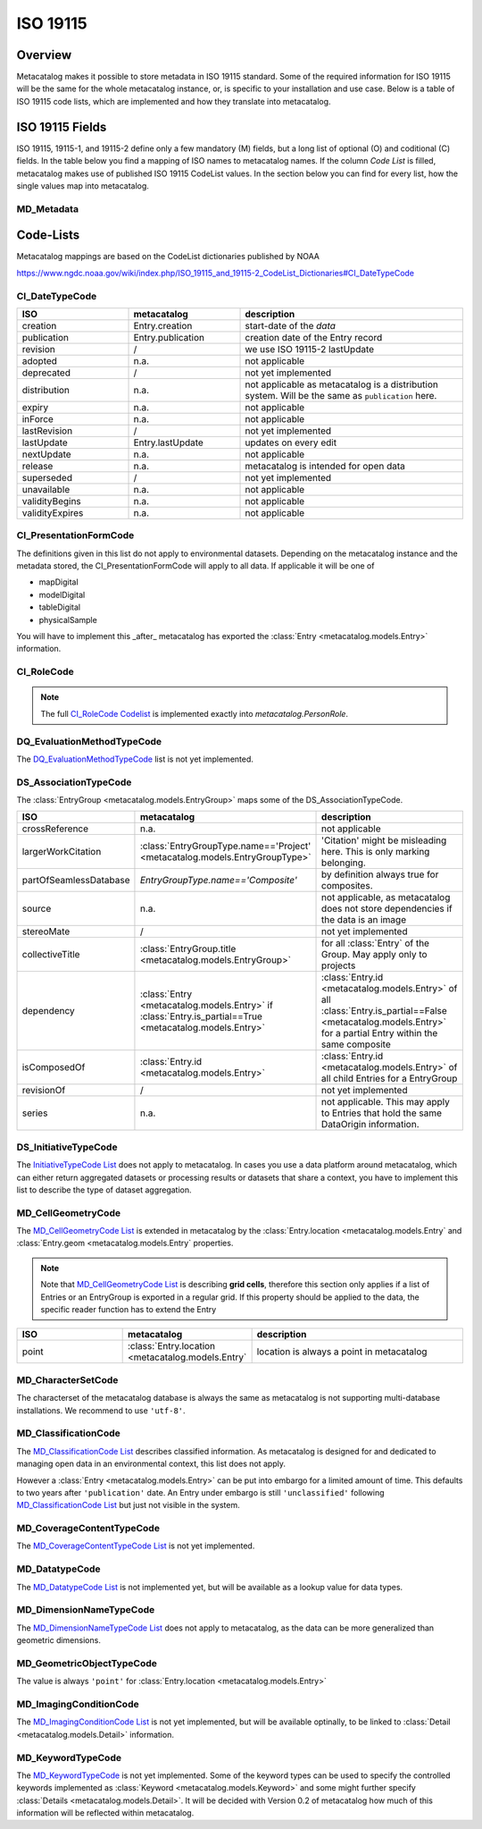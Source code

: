 =========
ISO 19115
=========

Overview
========

Metacatalog makes it possible to store metadata in ISO 19115 standard.
Some of the required information for ISO 19115 will be the same for the 
whole metacatalog instance, or, is specific to your installation and use 
case. Below is a table of ISO 19115 code lists, which are implemented 
and how they translate into metacatalog.

ISO 19115 Fields
================

ISO 19115, 19115-1, and 19115-2 define only a few mandatory (M) fields, but a long 
list of optional (O) and coditional (C) fields. In the table below you find a mapping 
of ISO names to metacatalog names. If the column *Code List* is filled, metacatalog 
makes use of published ISO 19115 CodeList values. In the section below you can find 
for every list, how the single values map into metacatalog.

MD_Metadata
-----------

.. list-table::
  :widths:  20 25 20 35
  :header-rows: 1

  * - ISO field
    - metacatalog
    - CodeList or Table
    - Cardinality
    - description
  * - fileIdentifier
    - Entry.id
    - 
    - [1]
    - will be Entry.uuid with next version
  * - language
    - ``'en-US'``
    - ISO 639-2 values are allowed
    - [1]
    - metacatalog is not multi-language and therefore a common value should be used
  * - characterSet
    - DataSource.encoding
    - MD_CharacterSetCode
    - [1]
    - Not yet implemented
  * - parentIdentifier
    - EntryGroup.id if Entry.is_partial
    - 
    - [0] or [1]
    - Only for partial Entries a Parent Entry is mandatory.
  * - hierachyLevel
    - ``'dataset'``
    - MD_ScopeCode
    - [1]
    - All other values are not applicable for metacatalog.
  * - hierachyLevelName
    - 
    - 
    - [0..*]
    - Conditional: not applicable if ``hierachyLevel == 'dataset'``
  * - contact
    - Entry.author | Entry.contributors
    - CI_ResponsibleParty, CI_RoleCode
    - [1..*]
    - In metacatalog, the first author is contact person. 
  * - dateStamp
    - Entry.lastUpdate
    - ISO 19103
    - [1]
    - either creation or last edit
  * - metadataStandardName
    - ``'ISO19115-2'``
    -  
    - [1]
    - As of now ISO is the only standard used. More can be added here
  * - metadataStandardVersion
    - ``ISO19115-2:2019'``
    -  
    - [1]
    - Not entirely sure about this
  * - locale
    - ``'en-US.utf8'``
    - ISO 19139
    - [0..*]
    - Not sure about the format
  * - metadataLinkageURL
    - 
    - 
    - [0..*]
    - The specific installation of metacatalog has to define this.
  * - spatialRepresentationInfo
    - 
    - MD_SpatialRepresentation
    - [0..*]
    - Recommended for INSPIRE topic 'elevation'
  * - referenceSystemInfo
    - 
    - MD_ReferenceSystem
    - [2]
    - In ISO this is optional, in INSPIRE [1..*] cardinality. not yet implemented
  * - metadataExtensionInfo
    - 
    - MD_MetadataExtensionInformation
    - [0..*]
    - Optional. not yet implemented
  * - identificationInfo
    - 
    - MD_Identification
    - [1..*]
    - Many possible. Only the first occarance is used for INSPIRE
  * - contentInfo
    - DataSourceType.name & Variable.name
    - MD_ContentInformation
    - [1..*]
    - this does not map exactly, but is optional in ISO anyway
  * - distributionInfo
    - 
    - MD_Distribution
    - [1]
    - INSPIRE requires distribution information. Has to be implemented by metacatalog admin.
  * - dataQualityInfo
    - 
    - DQ_DataQuality
    - [1..*]
    - not yet implemended
  * - portrayalCatalogueInfo
    - 
    - MD_PortrayalCatalogueReference
    - [0..*]
    - This has to be defined outside metacatalog.
  * - applicationSchemaInfo
    - 
    - MD_ApplicationSchema
    - [0]
    - Not sure if metacatalog can implement this at all.





Code-Lists
==========

Metacatalog mappings are based on the CodeList dictionaries published by NOAA

https://www.ngdc.noaa.gov/wiki/index.php/ISO_19115_and_19115-2_CodeList_Dictionaries#CI_DateTypeCode


CI_DateTypeCode
---------------

.. list-table:: 
  :widths: 25 25 50
  :header-rows: 1

  * - ISO
    - metacatalog
    - description
  * - creation
    - Entry.creation
    - start-date of the *data*
  * - publication
    - Entry.publication
    - creation date of the Entry record
  * - revision 
    - /
    - we use ISO 19115-2 lastUpdate
  * - adopted
    - n.a.
    - not applicable
  * - deprecated
    - /
    - not yet implemented
  * - distribution
    - n.a.
    - not applicable as metacatalog is a distribution system. Will be the same as ``publication`` here.
  * - expiry
    - n.a.
    - not applicable
  * - inForce
    - n.a.
    - not applicable
  * - lastRevision
    - /
    - not yet implemented
  * - lastUpdate
    - Entry.lastUpdate
    - updates on every edit
  * - nextUpdate
    - n.a.
    - not applicable
  * - release
    - n.a.
    - metacatalog is intended for open data
  * - superseded
    - /
    - not yet implemented
  * - unavailable
    - n.a.
    - not applicable
  * - validityBegins
    - n.a.
    - not applicable
  * - validityExpires
    - n.a.
    - not applicable

CI_PresentationFormCode
-----------------------

The definitions given in this list do not apply to environmental datasets. 
Depending on the metacatalog instance and the metadata stored, the 
CI_PresentationFormCode will apply to all data. If applicable it will be one of

* mapDigital
* modelDigital
* tableDigital
* physicalSample

You will have to implement this _after_ metacatalog has exported the 
:class:`Entry <metacatalog.models.Entry>` information.

CI_RoleCode
-----------
.. note::

  The full `CI_RoleCode Codelist <https://data.noaa.gov/resources/iso19139/schema/resources/Codelist/gmxCodelists.xml#CI_RoleCode>`_ 
  is implemented exactly into `metacatalog.PersonRole`.

.. csv-table:: Roles
   :file: ../../../metacatalog/data/person_roles.csv
   :widths: 20, 20, 60
   :header-rows: 1

DQ_EvaluationMethodTypeCode
---------------------------

The `DQ_EvaluationMethodTypeCode <https://data.noaa.gov/resources/iso19139/schema/resources/Codelist/gmxCodelists.xml#DQ_EvaluationMethodTypeCode>`_
list is not yet implemented.

DS_AssociationTypeCode
----------------------

The :class:`EntryGroup <metacatalog.models.EntryGroup>` maps some of the 
DS_AssociationTypeCode. 

.. list-table:: 
  :widths: 25 25 50
  :header-rows: 1

  * - ISO
    - metacatalog
    - description
  * - crossReference
    - n.a.
    - not applicable
  * - largerWorkCitation
    - :class:`EntryGroupType.name=='Project' <metacatalog.models.EntryGroupType>`
    - 'Citation' might be misleading here. This is only marking belonging.
  * - partOfSeamlessDatabase
    - `EntryGroupType.name=='Composite'`
    - by definition always true for composites.
  * - source
    - n.a.
    - not applicable, as metacatalog does not store dependencies if the data is an image
  * - stereoMate
    - /
    - not yet implemented
  * - collectiveTitle
    - :class:`EntryGroup.title <metacatalog.models.EntryGroup>`
    - for all :class:`Entry` of the Group. May apply only to projects
  * - dependency
    - :class:`Entry <metacatalog.models.Entry>` if :class:`Entry.is_partial==True <metacatalog.models.Entry>`
    - :class:`Entry.id <metacatalog.models.Entry>` of all :class:`Entry.is_partial==False <metacatalog.models.Entry>` for a partial Entry within the same composite
  * - isComposedOf
    - :class:`Entry.id <metacatalog.models.Entry>`
    - :class:`Entry.id <metacatalog.models.Entry>` of all child Entries for a EntryGroup
  * - revisionOf
    - /
    - not yet implemented
  * - series
    - n.a.
    - not applicable. This may apply to Entries that hold the same DataOrigin information. 

DS_InitiativeTypeCode
---------------------

The `InitiativeTypeCode List <https://data.noaa.gov/resources/iso19139/schema/resources/Codelist/gmxCodelists.xml#DS_InitiativeTypeCode>`_ 
does not apply to metacatalog. In cases you use a data platform around metacatalog, 
which can either return aggregated datasets or processing results or datasets 
that share a context, you have to implement this list to describe the type of 
dataset aggregation.

MD_CellGeometryCode
-------------------

The `MD_CellGeometryCode List <https://data.noaa.gov/resources/iso19139/schema/resources/Codelist/gmxCodelists.xml#MD_CellGeometryCode>`_ 
is extended in metacatalog by the :class:`Entry.location <metacatalog.models.Entry` 
and :class:`Entry.geom <metacatalog.models.Entry` properties.

.. note::
  
  Note that `MD_CellGeometryCode List <https://data.noaa.gov/resources/iso19139/schema/resources/Codelist/gmxCodelists.xml#MD_CellGeometryCode>`_
  is describing **grid cells**, therefore this section only applies if a list 
  of Entries or an EntryGroup is exported in a regular grid. 
  If this property should be applied to the data, the specific reader function
  has to extend the Entry
 
.. list-table:: 
  :widths: 25 25 50
  :header-rows: 1

  * - ISO
    - metacatalog
    - description
  * - point
    - :class:`Entry.location <metacatalog.models.Entry` 
    - location is always a point in metacatalog

MD_CharacterSetCode
-------------------

The characterset of the metacatalog database is always the same as metacatalog 
is not supporting multi-database installations. We recommend to use ``'utf-8'``.


MD_ClassificationCode
---------------------

The `MD_ClassificationCode List <https://data.noaa.gov/resources/iso19139/schema/resources/Codelist/gmxCodelists.xml#MD_ClassificationCode>`_ 
describes classified information. As metacatalog is designed for and dedicated to 
managing open data in an environmental context, this list does not apply.

However a :class:`Entry <metacatalog.models.Entry>` can be put into embargo for a 
limited amount of time. This defaults to two years after ``'publication'`` date.
An Entry under embargo is still ``'unclassified'`` following 
`MD_ClassificationCode List <https://data.noaa.gov/resources/iso19139/schema/resources/Codelist/gmxCodelists.xml#MD_ClassificationCode>`_ 
but just not visible in the system. 

MD_CoverageContentTypeCode
--------------------------

The `MD_CoverageContentTypeCode List <https://data.noaa.gov/resources/iso19139/schema/resources/Codelist/gmxCodelists.xml#MD_CoverageContentTypeCode>`_ 
is not yet implemented.

MD_DatatypeCode
---------------

The `MD_DatatypeCode List <https://data.noaa.gov/resources/iso19139/schema/resources/Codelist/gmxCodelists.xml#MD_DatatypeCode>`_ 
is not implemented yet, but will be available as a lookup value for data types.

MD_DimensionNameTypeCode
------------------------

The  `MD_DimensionNameTypeCode List <https://data.noaa.gov/resources/iso19139/schema/resources/Codelist/gmxCodelists.xml#MD_DimensionNameTypeCode>`_ 
does not apply to metacatalog, as the data can be more generalized than geometric dimensions.

MD_GeometricObjectTypeCode
--------------------------

The value is always ``'point'`` for :class:`Entry.location <metacatalog.models.Entry>`


MD_ImagingConditionCode
-----------------------

The `MD_ImagingConditionCode List <https://data.noaa.gov/resources/iso19139/schema/resources/Codelist/gmxCodelists.xml#MD_ImagingConditionCode>`_ 
is not yet implemented, but will be available optinally, to be linked to 
:class:`Detail <metacatalog.models.Detail>` information.

MD_KeywordTypeCode
------------------

The `MD_KeywordTypeCode <https://data.noaa.gov/resources/iso19139/schema/resources/Codelist/gmxCodelists.xml#MD_KeywordTypeCode>`_ 
is not yet implemented. Some of the keyword types can be used to specify the controlled 
keywords implemented as :class:`Keyword <metacatalog.models.Keyword>` and some might 
further specify :class:`Details <metacatalog.models.Detail>`. 
It will be decided with Version 0.2 of metacatalog how much of this information 
will be reflected within metacatalog.

